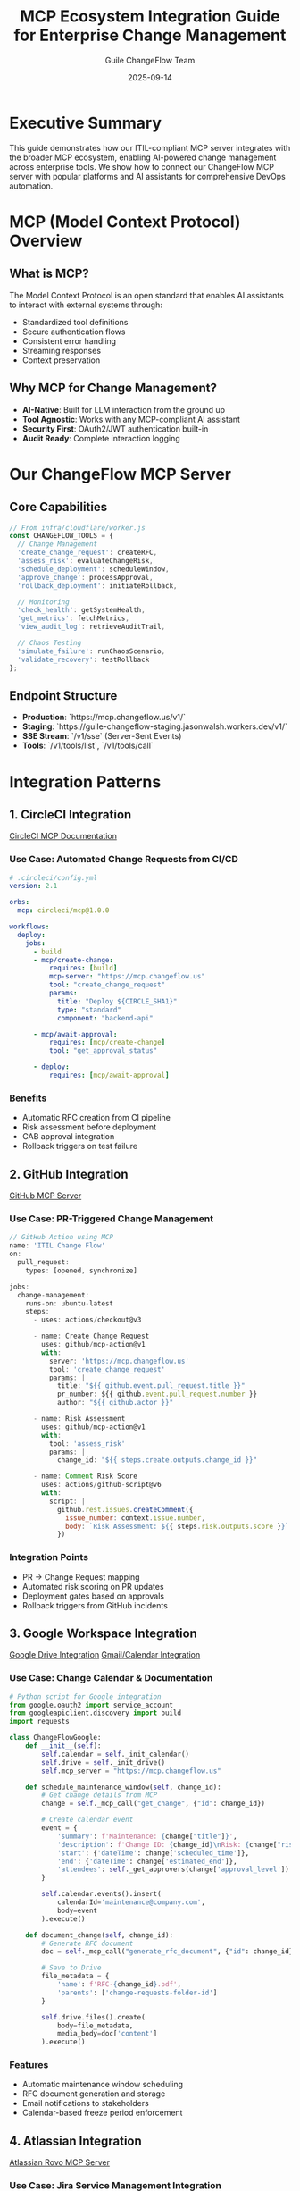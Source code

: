 #+TITLE: MCP Ecosystem Integration Guide for Enterprise Change Management
#+AUTHOR: Guile ChangeFlow Team
#+DATE: 2025-09-14
#+OPTIONS: toc:3 num:t

* Executive Summary

This guide demonstrates how our ITIL-compliant MCP server integrates with the broader MCP ecosystem, enabling AI-powered change management across enterprise tools. We show how to connect our ChangeFlow MCP server with popular platforms and AI assistants for comprehensive DevOps automation.

* MCP (Model Context Protocol) Overview

** What is MCP?
The Model Context Protocol is an open standard that enables AI assistants to interact with external systems through:
- Standardized tool definitions
- Secure authentication flows
- Consistent error handling
- Streaming responses
- Context preservation

** Why MCP for Change Management?
- **AI-Native**: Built for LLM interaction from the ground up
- **Tool Agnostic**: Works with any MCP-compliant AI assistant
- **Security First**: OAuth2/JWT authentication built-in
- **Audit Ready**: Complete interaction logging

* Our ChangeFlow MCP Server

** Core Capabilities
#+BEGIN_SRC javascript
// From infra/cloudflare/worker.js
const CHANGEFLOW_TOOLS = {
  // Change Management
  'create_change_request': createRFC,
  'assess_risk': evaluateChangeRisk,
  'schedule_deployment': scheduleWindow,
  'approve_change': processApproval,
  'rollback_deployment': initiateRollback,

  // Monitoring
  'check_health': getSystemHealth,
  'get_metrics': fetchMetrics,
  'view_audit_log': retrieveAuditTrail,

  // Chaos Testing
  'simulate_failure': runChaosScenario,
  'validate_recovery': testRollback
};
#+END_SRC

** Endpoint Structure
- **Production**: `https://mcp.changeflow.us/v1/`
- **Staging**: `https://guile-changeflow-staging.jasonwalsh.workers.dev/v1/`
- **SSE Stream**: `/v1/sse` (Server-Sent Events)
- **Tools**: `/v1/tools/list`, `/v1/tools/call`

* Integration Patterns

** 1. CircleCI Integration
[[https://circleci.com/mcp/][CircleCI MCP Documentation]]

*** Use Case: Automated Change Requests from CI/CD
#+BEGIN_SRC yaml
# .circleci/config.yml
version: 2.1

orbs:
  mcp: circleci/mcp@1.0.0

workflows:
  deploy:
    jobs:
      - build
      - mcp/create-change:
          requires: [build]
          mcp-server: "https://mcp.changeflow.us"
          tool: "create_change_request"
          params:
            title: "Deploy ${CIRCLE_SHA1}"
            type: "standard"
            component: "backend-api"

      - mcp/await-approval:
          requires: [mcp/create-change]
          tool: "get_approval_status"

      - deploy:
          requires: [mcp/await-approval]
#+END_SRC

*** Benefits
- Automatic RFC creation from CI pipeline
- Risk assessment before deployment
- CAB approval integration
- Rollback triggers on test failure

** 2. GitHub Integration
[[https://github.com/github/github-mcp-server][GitHub MCP Server]]

*** Use Case: PR-Triggered Change Management
#+BEGIN_SRC javascript
// GitHub Action using MCP
name: 'ITIL Change Flow'
on:
  pull_request:
    types: [opened, synchronize]

jobs:
  change-management:
    runs-on: ubuntu-latest
    steps:
      - uses: actions/checkout@v3

      - name: Create Change Request
        uses: github/mcp-action@v1
        with:
          server: 'https://mcp.changeflow.us'
          tool: 'create_change_request'
          params: |
            title: "${{ github.event.pull_request.title }}"
            pr_number: ${{ github.event.pull_request.number }}
            author: "${{ github.actor }}"

      - name: Risk Assessment
        uses: github/mcp-action@v1
        with:
          tool: 'assess_risk'
          params: |
            change_id: "${{ steps.create.outputs.change_id }}"

      - name: Comment Risk Score
        uses: actions/github-script@v6
        with:
          script: |
            github.rest.issues.createComment({
              issue_number: context.issue.number,
              body: `Risk Assessment: ${{ steps.risk.outputs.score }}`
            })
#+END_SRC

*** Integration Points
- PR → Change Request mapping
- Automated risk scoring on PR updates
- Deployment gates based on approvals
- Rollback triggers from GitHub incidents

** 3. Google Workspace Integration
[[https://support.anthropic.com/en/articles/10166901-using-the-google-drive-integration][Google Drive Integration]]
[[https://support.anthropic.com/en/articles/11088742-using-the-gmail-and-google-calendar-integrations][Gmail/Calendar Integration]]

*** Use Case: Change Calendar & Documentation
#+BEGIN_SRC python
# Python script for Google integration
from google.oauth2 import service_account
from googleapiclient.discovery import build
import requests

class ChangeFlowGoogle:
    def __init__(self):
        self.calendar = self._init_calendar()
        self.drive = self._init_drive()
        self.mcp_server = "https://mcp.changeflow.us"

    def schedule_maintenance_window(self, change_id):
        # Get change details from MCP
        change = self._mcp_call("get_change", {"id": change_id})

        # Create calendar event
        event = {
            'summary': f'Maintenance: {change["title"]}',
            'description': f'Change ID: {change_id}\nRisk: {change["risk"]}',
            'start': {'dateTime': change['scheduled_time']},
            'end': {'dateTime': change['estimated_end']},
            'attendees': self._get_approvers(change['approval_level'])
        }

        self.calendar.events().insert(
            calendarId='maintenance@company.com',
            body=event
        ).execute()

    def document_change(self, change_id):
        # Generate RFC document
        doc = self._mcp_call("generate_rfc_document", {"id": change_id})

        # Save to Drive
        file_metadata = {
            'name': f'RFC-{change_id}.pdf',
            'parents': ['change-requests-folder-id']
        }

        self.drive.files().create(
            body=file_metadata,
            media_body=doc['content']
        ).execute()
#+END_SRC

*** Features
- Automatic maintenance window scheduling
- RFC document generation and storage
- Email notifications to stakeholders
- Calendar-based freeze period enforcement

** 4. Atlassian Integration
[[https://support.atlassian.com/rovo/docs/getting-started-with-the-atlassian-remote-mcp-server/][Atlassian Rovo MCP Server]]

*** Use Case: Jira Service Management Integration
#+BEGIN_SRC javascript
// Jira automation rule using MCP
{
  "trigger": {
    "type": "issue_created",
    "project": "CHANGE"
  },
  "conditions": [{
    "type": "issue_type",
    "value": "Change Request"
  }],
  "actions": [{
    "type": "mcp_call",
    "server": "https://mcp.changeflow.us",
    "tool": "create_change_request",
    "params": {
      "title": "{{issue.summary}}",
      "description": "{{issue.description}}",
      "jira_key": "{{issue.key}}",
      "priority": "{{issue.priority.name}}"
    }
  }, {
    "type": "mcp_call",
    "tool": "assess_risk",
    "store_as": "risk_assessment"
  }, {
    "type": "add_comment",
    "body": "Risk Score: {{risk_assessment.score}}\nRequired Approvals: {{risk_assessment.approvers}}"
  }]
}
#+END_SRC

*** Confluence Integration
#+BEGIN_SRC javascript
// Auto-generate runbooks
async function generateRunbook(changeId) {
  const change = await mcp.call('get_change', { id: changeId });
  const runbook = await mcp.call('generate_runbook', {
    change_id: changeId,
    include_rollback: true
  });

  // Create Confluence page
  await confluence.content.create({
    type: 'page',
    title: `Runbook: ${change.title}`,
    space: { key: 'OPS' },
    body: {
      storage: {
        value: runbook.html,
        representation: 'storage'
      }
    },
    metadata: {
      labels: [
        { prefix: 'change', name: changeId },
        { prefix: 'risk', name: change.risk_level }
      ]
    }
  });
}
#+END_SRC

** 5. Slack Integration
[[https://slack.dev/secure-data-connectivity-for-the-modern-ai-era/][Slack Secure Data Connectivity]]

*** Use Case: ChatOps Change Management
#+BEGIN_SRC python
# Slack bot with MCP integration
from slack_bolt import App
from slack_bolt.adapter.socket_mode import SocketModeHandler
import requests

app = App(token=os.environ["SLACK_BOT_TOKEN"])
MCP_SERVER = "https://mcp.changeflow.us"

@app.command("/change")
def handle_change_command(ack, command, client):
    ack()

    # Parse command
    action = command['text'].split()[0]

    if action == "create":
        # Interactive modal for change creation
        client.views_open(
            trigger_id=command["trigger_id"],
            view=create_change_modal()
        )

    elif action == "status":
        # Get all pending changes
        changes = mcp_call("list_pending_changes")

        blocks = []
        for change in changes:
            blocks.append({
                "type": "section",
                "text": {
                    "type": "mrkdwn",
                    "text": f"*{change['id']}*: {change['title']}\n"
                           f"Status: {change['status']} | Risk: {change['risk']}"
                },
                "accessory": {
                    "type": "button",
                    "text": {"type": "plain_text", "text": "Approve"},
                    "action_id": f"approve_{change['id']}"
                }
            })

        client.chat_postMessage(
            channel=command['channel_id'],
            blocks=blocks
        )

@app.action("approve_*")
def handle_approval(ack, action, client):
    ack()
    change_id = action['action_id'].split('_')[1]

    result = mcp_call("approve_change", {
        "change_id": change_id,
        "approver": action['user']['id']
    })

    client.chat_postMessage(
        channel=action['channel']['id'],
        text=f"✅ Change {change_id} approved by <@{action['user']['id']}>"
    )
#+END_SRC

*** Features
- Slash commands for change operations
- Interactive approval workflows
- Real-time status updates
- Incident escalation to emergency changes

** 6. Cloudflare Workers AI Integration
[[https://github.com/cloudflare/ai/tree/main/demos/remote-mcp-server][Cloudflare Remote MCP Server]]

*** Use Case: AI-Powered Risk Assessment
#+BEGIN_SRC javascript
// Enhanced risk assessment using Workers AI
export default {
  async fetch(request, env) {
    const change = await request.json();

    // Use AI to analyze change description
    const aiAnalysis = await env.AI.run('@cf/meta/llama-2-7b-chat', {
      prompt: `Analyze this change for risk factors:
        Title: ${change.title}
        Description: ${change.description}
        Component: ${change.component}

        Consider: dependencies, timing, complexity, rollback difficulty.
        Provide risk score 1-100 and key concerns.`
    });

    // Combine AI analysis with rule-based assessment
    const ruleBasedRisk = calculateRiskScore(change);
    const aiRisk = parseAIRiskScore(aiAnalysis);

    const finalRisk = {
      score: Math.max(ruleBasedRisk.score, aiRisk.score),
      factors: [...ruleBasedRisk.factors, ...aiRisk.concerns],
      ai_insight: aiAnalysis.response,
      recommendation: determineRecommendation(ruleBasedRisk, aiRisk)
    };

    // Store in KV for audit
    await env.RISK_ASSESSMENTS.put(
      `risk_${change.id}`,
      JSON.stringify(finalRisk)
    );

    return Response.json(finalRisk);
  }
};
#+END_SRC

*** Capabilities
- LLM-enhanced risk analysis
- Intelligent dependency detection
- Anomaly detection in change patterns
- Predictive failure analysis

** 7. Pulumi Infrastructure as Code Integration
[[https://www.pulumi.com/docs/iac/using-pulumi/mcp-server/][Pulumi MCP Server]]

*** Use Case: Infrastructure Change Tracking
#+BEGIN_SRC typescript
// Pulumi program with MCP integration
import * as pulumi from "@pulumi/pulumi";
import * as aws from "@pulumi/aws";
import { MCPClient } from "@pulumi/mcp";

const mcp = new MCPClient({
  server: "https://mcp.changeflow.us",
  token: process.env.MCP_TOKEN
});

// Custom resource that creates change request
class ManagedResource extends pulumi.ComponentResource {
  constructor(name: string, args: any, opts?: pulumi.ComponentResourceOptions) {
    super("changeflow:ManagedResource", name, {}, opts);

    // Create change request before resource creation
    const changeRequest = mcp.createChangeRequest({
      title: `Deploy ${name}`,
      type: "infrastructure",
      component: args.component,
      pulumi_stack: pulumi.getStack(),
      preview: pulumi.runtime.isDryRun()
    });

    // Only proceed if approved (or preview mode)
    if (!pulumi.runtime.isDryRun()) {
      changeRequest.apply(cr => {
        if (cr.status !== "approved") {
          throw new Error(`Change ${cr.id} not approved`);
        }
      });
    }

    // Create actual resource
    const resource = new aws.s3.Bucket(`${name}-bucket`, args, {
      parent: this,
      dependsOn: [changeRequest]
    });

    // Register completion
    resource.id.apply(id => {
      if (!pulumi.runtime.isDryRun()) {
        mcp.updateChangeStatus({
          change_id: changeRequest.id,
          status: "completed",
          resource_id: id
        });
      }
    });
  }
}

// Usage
const webBucket = new ManagedResource("web", {
  component: "frontend",
  website: { indexDocument: "index.html" }
});

export const bucketName = webBucket.bucket.id;
#+END_SRC

*** Features
- Automatic change requests for IaC deployments
- Preview → Change Request → Approval → Deploy flow
- Resource tracking and rollback coordination
- Drift detection and remediation

* AI Assistant Integration

** Claude Code Integration
For Anthropic's Claude Code assistant:

#+BEGIN_SRC javascript
// .claude/mcp_config.json
{
  "mcpServers": {
    "changeflow": {
      "url": "https://mcp.changeflow.us",
      "description": "ITIL Change Management",
      "tools": [
        "create_change_request",
        "assess_risk",
        "schedule_deployment",
        "check_health",
        "rollback_deployment"
      ],
      "auth": {
        "type": "oauth2",
        "client_id": "${CHANGEFLOW_CLIENT_ID}",
        "scope": "change:write deployment:read"
      }
    }
  }
}
#+END_SRC

*** Usage in Claude Code
#+BEGIN_EXAMPLE
Human: Deploy the frontend changes to production

Claude: I'll help you deploy the frontend changes to production. Let me first create a change request and assess the risk.

[Using MCP: create_change_request]
Creating change request for frontend deployment...

Change Request Created:
- ID: CHG-2024-1234
- Title: Deploy frontend changes to production
- Component: frontend
- Risk Level: LOW (8% failure rate typical)

[Using MCP: assess_risk]
Performing risk assessment...

Risk Assessment Complete:
- Score: 23/100 (LOW)
- No blocking dependencies detected
- Recommended window: Today 2-4 PM UTC
- Required approvals: Dev Lead only

[Using MCP: schedule_deployment]
Scheduling deployment window...

Deployment scheduled for 2:00 PM UTC (in 1 hour).
Would you like me to prepare the rollback plan as well?
#+END_EXAMPLE

** GitHub Copilot Integration
For GitHub Copilot with MCP support:

#+BEGIN_SRC yaml
# .github/copilot/mcp.yml
servers:
  - name: changeflow
    url: https://mcp.changeflow.us
    description: Change management and deployment
    authentication:
      type: github_app
      app_id: 123456

    contexts:
      - trigger: "/deploy"
        tools: ["create_change_request", "schedule_deployment"]

      - trigger: "/rollback"
        tools: ["rollback_deployment", "get_incident"]

      - trigger: "/status"
        tools: ["check_health", "get_metrics"]
#+END_SRC

*** In-IDE Usage
#+BEGIN_SRC python
# When typing a comment like:
# TODO: Deploy this to production after testing

# Copilot suggests:
async def deploy_to_production():
    """Deploy after creating change request and getting approval."""
    # Create change request via MCP
    change = await mcp.create_change_request(
        title=f"Deploy {__package__} v{__version__}",
        component="backend-api",
        risk_assessment_required=True
    )

    # Wait for approval
    await mcp.await_approval(change.id, timeout=3600)

    # Deploy with automatic rollback on failure
    result = await mcp.deploy_with_rollback(
        change_id=change.id,
        environment="production",
        health_check_interval=30,
        rollback_threshold=0.05  # 5% error rate
    )

    return result
#+END_SRC

* Security & Compliance

** Authentication Methods
1. **OAuth2**: For user-interactive tools (Slack, GitHub)
2. **API Keys**: For CI/CD systems (CircleCI, Jenkins)
3. **JWT**: For service-to-service (Pulumi, Cloudflare)
4. **mTLS**: For high-security environments

** Audit Trail
Every MCP interaction is logged:
#+BEGIN_SRC json
{
  "timestamp": "2024-01-15T14:30:00Z",
  "client": "claude-code",
  "user": "alice@company.com",
  "tool": "create_change_request",
  "params": { "title": "Update API gateway" },
  "result": { "change_id": "CHG-2024-1234" },
  "duration_ms": 234,
  "ip_address": "203.0.113.42"
}
#+END_SRC

** Compliance Features
- SOC2 Type II compliant logging
- GDPR-compliant data handling
- Role-based access control (RBAC)
- Encryption at rest and in transit

* Implementation Roadmap

** Phase 1: Core Integrations (Current)
- ✅ Cloudflare Workers deployment
- ✅ Basic MCP protocol support
- ✅ Authentication framework
- ✅ Audit logging

** Phase 2: Platform Integrations (Q1 2025)
- ⏳ GitHub Actions integration
- ⏳ CircleCI orb development
- ⏳ Slack bot deployment
- ⏳ Google Workspace connectors

** Phase 3: AI Enhancement (Q2 2025)
- ⏳ Claude Code plugin
- ⏳ Copilot extension
- ⏳ Workers AI risk analysis
- ⏳ Predictive failure detection

** Phase 4: Enterprise Features (Q3 2025)
- ⏳ Multi-region coordination
- ⏳ Cross-platform change correlation
- ⏳ Advanced rollback strategies
- ⏳ Compliance reporting dashboard

* Best Practices

** 1. Tool Design
- Keep tools focused and single-purpose
- Use clear, descriptive names
- Provide comprehensive error messages
- Include progress indicators for long operations

** 2. Integration Patterns
- Implement circuit breakers for external calls
- Use exponential backoff for retries
- Cache frequently accessed data
- Batch operations where possible

** 3. Security
- Rotate API keys quarterly
- Use least-privilege principles
- Implement rate limiting
- Monitor for anomalous usage patterns

** 4. Monitoring
- Track tool usage metrics
- Monitor response times
- Alert on error rates > 1%
- Review audit logs weekly

* Conclusion

The MCP ecosystem enables our ITIL-compliant change management system to integrate seamlessly with modern DevOps toolchains and AI assistants. By providing standardized interfaces through MCP, we enable:

- **Unified Change Management**: Single source of truth across all platforms
- **AI-Powered Operations**: Intelligent risk assessment and automation
- **Enterprise Compliance**: Full audit trail and approval workflows
- **Developer Experience**: Natural language interactions with change processes

This integration strategy positions ChangeFlow as the central nervous system for enterprise change management in the AI era.

* Resources

- [[https://github.com/dsp-dr/guile-changeflow][Our GitHub Repository]]
- [[https://mcp.changeflow.us/docs][API Documentation]]
- [[https://modelcontextprotocol.org][MCP Protocol Specification]]
- [[file:./ITIL-MCP-IMPLEMENTATION-OVERVIEW.org][ITIL Implementation Guide]]
- [[file:../infra/cloudflare/worker.js][MCP Server Source Code]]